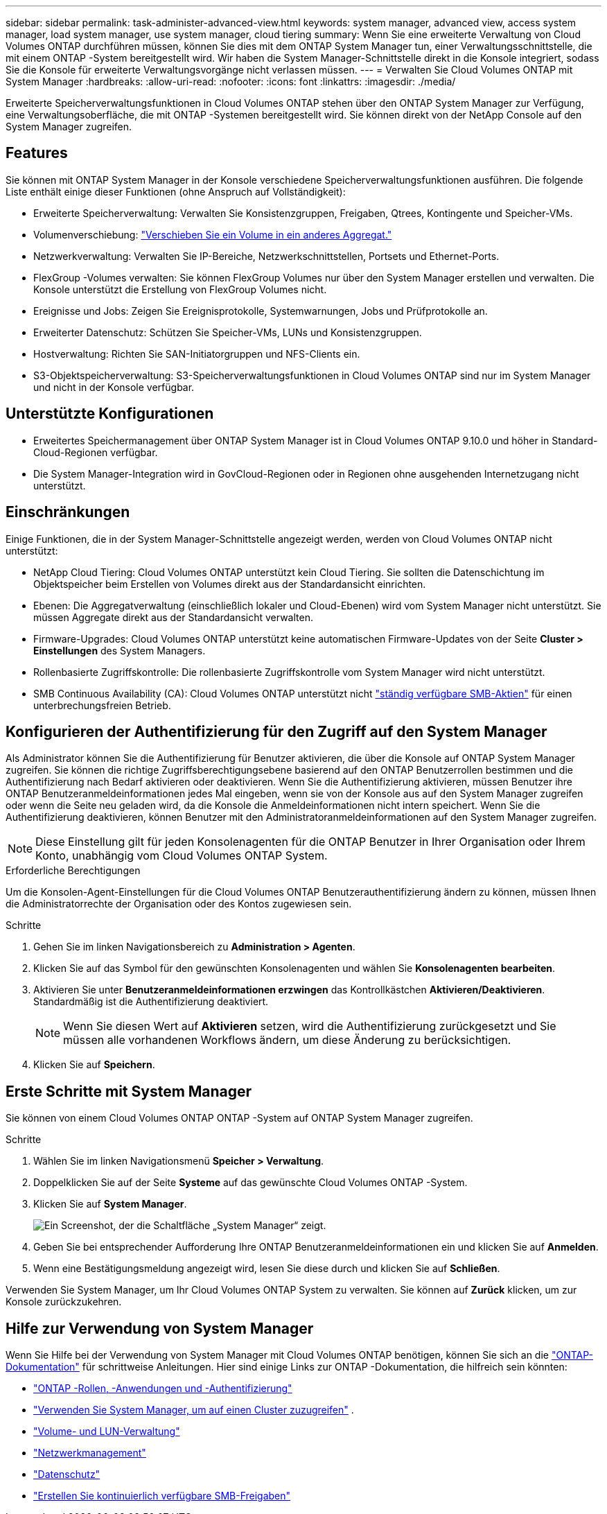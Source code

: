 ---
sidebar: sidebar 
permalink: task-administer-advanced-view.html 
keywords: system manager, advanced view, access system manager, load system manager, use system manager, cloud tiering 
summary: Wenn Sie eine erweiterte Verwaltung von Cloud Volumes ONTAP durchführen müssen, können Sie dies mit dem ONTAP System Manager tun, einer Verwaltungsschnittstelle, die mit einem ONTAP -System bereitgestellt wird.  Wir haben die System Manager-Schnittstelle direkt in die Konsole integriert, sodass Sie die Konsole für erweiterte Verwaltungsvorgänge nicht verlassen müssen. 
---
= Verwalten Sie Cloud Volumes ONTAP mit System Manager
:hardbreaks:
:allow-uri-read: 
:nofooter: 
:icons: font
:linkattrs: 
:imagesdir: ./media/


[role="lead"]
Erweiterte Speicherverwaltungsfunktionen in Cloud Volumes ONTAP stehen über den ONTAP System Manager zur Verfügung, eine Verwaltungsoberfläche, die mit ONTAP -Systemen bereitgestellt wird. Sie können direkt von der NetApp Console auf den System Manager zugreifen.



== Features

Sie können mit ONTAP System Manager in der Konsole verschiedene Speicherverwaltungsfunktionen ausführen. Die folgende Liste enthält einige dieser Funktionen (ohne Anspruch auf Vollständigkeit):

* Erweiterte Speicherverwaltung: Verwalten Sie Konsistenzgruppen, Freigaben, Qtrees, Kontingente und Speicher-VMs.
* Volumenverschiebung: link:task-manage-volumes.html#move-a-volume["Verschieben Sie ein Volume in ein anderes Aggregat."]
* Netzwerkverwaltung: Verwalten Sie IP-Bereiche, Netzwerkschnittstellen, Portsets und Ethernet-Ports.
* FlexGroup -Volumes verwalten: Sie können FlexGroup Volumes nur über den System Manager erstellen und verwalten. Die Konsole unterstützt die Erstellung von FlexGroup Volumes nicht.
* Ereignisse und Jobs: Zeigen Sie Ereignisprotokolle, Systemwarnungen, Jobs und Prüfprotokolle an.
* Erweiterter Datenschutz: Schützen Sie Speicher-VMs, LUNs und Konsistenzgruppen.
* Hostverwaltung: Richten Sie SAN-Initiatorgruppen und NFS-Clients ein.
* S3-Objektspeicherverwaltung: S3-Speicherverwaltungsfunktionen in Cloud Volumes ONTAP sind nur im System Manager und nicht in der Konsole verfügbar.




== Unterstützte Konfigurationen

* Erweitertes Speichermanagement über ONTAP System Manager ist in Cloud Volumes ONTAP 9.10.0 und höher in Standard-Cloud-Regionen verfügbar.
* Die System Manager-Integration wird in GovCloud-Regionen oder in Regionen ohne ausgehenden Internetzugang nicht unterstützt.




== Einschränkungen

Einige Funktionen, die in der System Manager-Schnittstelle angezeigt werden, werden von Cloud Volumes ONTAP nicht unterstützt:

* NetApp Cloud Tiering: Cloud Volumes ONTAP unterstützt kein Cloud Tiering.  Sie sollten die Datenschichtung im Objektspeicher beim Erstellen von Volumes direkt aus der Standardansicht einrichten.
* Ebenen: Die Aggregatverwaltung (einschließlich lokaler und Cloud-Ebenen) wird vom System Manager nicht unterstützt. Sie müssen Aggregate direkt aus der Standardansicht verwalten.
* Firmware-Upgrades: Cloud Volumes ONTAP unterstützt keine automatischen Firmware-Updates von der Seite *Cluster > Einstellungen* des System Managers.
* Rollenbasierte Zugriffskontrolle: Die rollenbasierte Zugriffskontrolle vom System Manager wird nicht unterstützt.
* SMB Continuous Availability (CA): Cloud Volumes ONTAP unterstützt nicht  https://kb.netapp.com/on-prem/ontap/da/NAS/NAS-KBs/What_are_SMB_Continuous_Availability_CA_Shares["ständig verfügbare SMB-Aktien"^] für einen unterbrechungsfreien Betrieb.




== Konfigurieren der Authentifizierung für den Zugriff auf den System Manager

Als Administrator können Sie die Authentifizierung für Benutzer aktivieren, die über die Konsole auf ONTAP System Manager zugreifen.  Sie können die richtige Zugriffsberechtigungsebene basierend auf den ONTAP Benutzerrollen bestimmen und die Authentifizierung nach Bedarf aktivieren oder deaktivieren.  Wenn Sie die Authentifizierung aktivieren, müssen Benutzer ihre ONTAP Benutzeranmeldeinformationen jedes Mal eingeben, wenn sie von der Konsole aus auf den System Manager zugreifen oder wenn die Seite neu geladen wird, da die Konsole die Anmeldeinformationen nicht intern speichert.  Wenn Sie die Authentifizierung deaktivieren, können Benutzer mit den Administratoranmeldeinformationen auf den System Manager zugreifen.


NOTE: Diese Einstellung gilt für jeden Konsolenagenten für die ONTAP Benutzer in Ihrer Organisation oder Ihrem Konto, unabhängig vom Cloud Volumes ONTAP System.

.Erforderliche Berechtigungen
Um die Konsolen-Agent-Einstellungen für die Cloud Volumes ONTAP Benutzerauthentifizierung ändern zu können, müssen Ihnen die Administratorrechte der Organisation oder des Kontos zugewiesen sein.

.Schritte
. Gehen Sie im linken Navigationsbereich zu *Administration > Agenten*.
. Klicken Sie auf dasimage:icon-action.png[""] Symbol für den gewünschten Konsolenagenten und wählen Sie *Konsolenagenten bearbeiten*.
. Aktivieren Sie unter *Benutzeranmeldeinformationen erzwingen* das Kontrollkästchen *Aktivieren/Deaktivieren*.  Standardmäßig ist die Authentifizierung deaktiviert.
+

NOTE: Wenn Sie diesen Wert auf *Aktivieren* setzen, wird die Authentifizierung zurückgesetzt und Sie müssen alle vorhandenen Workflows ändern, um diese Änderung zu berücksichtigen.

. Klicken Sie auf *Speichern*.




== Erste Schritte mit System Manager

Sie können von einem Cloud Volumes ONTAP ONTAP -System auf ONTAP System Manager zugreifen.

.Schritte
. Wählen Sie im linken Navigationsmenü *Speicher > Verwaltung*.
. Doppelklicken Sie auf der Seite *Systeme* auf das gewünschte Cloud Volumes ONTAP -System.
. Klicken Sie auf *System Manager*.
+
image:screenshot_advanced_view.png["Ein Screenshot, der die Schaltfläche „System Manager“ zeigt."]

. Geben Sie bei entsprechender Aufforderung Ihre ONTAP Benutzeranmeldeinformationen ein und klicken Sie auf *Anmelden*.
. Wenn eine Bestätigungsmeldung angezeigt wird, lesen Sie diese durch und klicken Sie auf *Schließen*.


Verwenden Sie System Manager, um Ihr Cloud Volumes ONTAP System zu verwalten.  Sie können auf *Zurück* klicken, um zur Konsole zurückzukehren.



== Hilfe zur Verwendung von System Manager

Wenn Sie Hilfe bei der Verwendung von System Manager mit Cloud Volumes ONTAP benötigen, können Sie sich an die https://docs.netapp.com/us-en/ontap/index.html["ONTAP-Dokumentation"^] für schrittweise Anleitungen.  Hier sind einige Links zur ONTAP -Dokumentation, die hilfreich sein könnten:

* https://docs.netapp.com/us-en/ontap/ontap-security-hardening/roles-applications-authentication.html["ONTAP -Rollen, -Anwendungen und -Authentifizierung"^]
* https://docs.netapp.com/us-en/ontap/system-admin/access-cluster-system-manager-browser-task.html["Verwenden Sie System Manager, um auf einen Cluster zuzugreifen"^] .
* https://docs.netapp.com/us-en/ontap/volume-admin-overview-concept.html["Volume- und LUN-Verwaltung"^]
* https://docs.netapp.com/us-en/ontap/network-manage-overview-concept.html["Netzwerkmanagement"^]
* https://docs.netapp.com/us-en/ontap/concept_dp_overview.html["Datenschutz"^]
* https://docs.netapp.com/us-en/ontap/smb-hyper-v-sql/create-continuously-available-shares-task.html["Erstellen Sie kontinuierlich verfügbare SMB-Freigaben"^]

